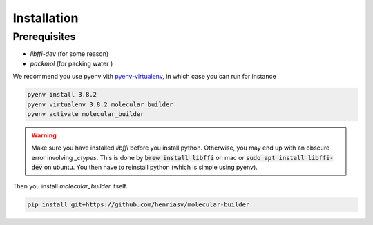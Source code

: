 Installation 
========================


Prerequisites 
-------------------------

- `libffi-dev` (for some reason)
- `packmol` (for packing water )

We recommend you use pyenv vith `pyenv-virtualenv <https://github.com/pyenv/pyenv-virtualenv>`_, in which case you can run for instance 

.. code-block:: bash 

    pyenv install 3.8.2 
    pyenv virtualenv 3.8.2 molecular_builder 
    pyenv activate molecular_builder

.. warning::
    Make sure you have installed `libffi` before you install python. Otherwise, you may end up with an obscure error involving `_ctypes`. 
    This is done by :code:`brew install libffi` on mac or :code:`sudo apt install libffi-dev` on ubuntu. You then have to reinstall python (which is simple using pyenv). 

Then you install `molecular_builder` itself. 

.. code-block:: bash 

    pip install git+https://github.com/henriasv/molecular-builder 


